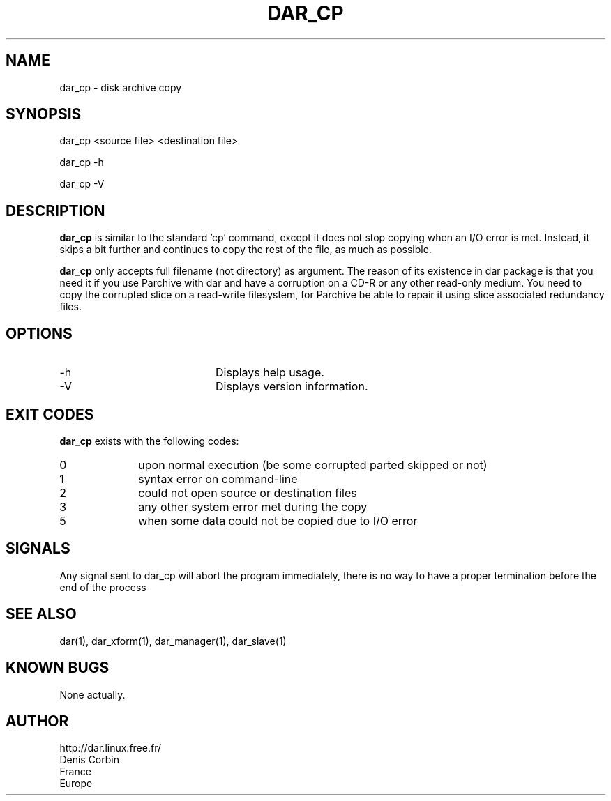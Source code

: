 .TH DAR_CP 1 "FEB 24th, 2007"
.UC 8
.SH NAME
dar_cp - disk archive copy
.SH SYNOPSIS
dar_cp <source file> <destination file>
.P
dar_cp -h
.P
dar_cp -V
.SH DESCRIPTION
.B dar_cp
is similar to the standard 'cp' command, except it does not stop copying when an I/O error is met. Instead, it skips a bit further and continues to copy the rest of the file, as much as possible.

.PP
.B dar_cp
only accepts full filename (not directory) as argument. The reason of its
existence in dar package is that you need it if you use Parchive with dar
and have a corruption on a CD-R or any other read-only medium. You need to copy
the corrupted slice on a read-write filesystem, for Parchive be able to repair
it using slice associated redundancy files.

.SH OPTIONS

.PP
.TP 20
-h
Displays help usage.
.TP 20
-V
Displays version information.

.SH EXIT CODES
.B dar_cp
exists with the following codes:
.TP 10
0
upon normal execution (be some corrupted parted skipped or not)
.TP 10
1
syntax error on command-line
.TP 10
2
could not open source or destination files
.TP 10
3
any other system error met during the copy
.TP 10
5
when some data could not be copied due to I/O error

.SH SIGNALS
Any signal sent to dar_cp will abort the program immediately, there is no way to have a proper termination before the end of the process

.SH SEE ALSO
dar(1), dar_xform(1), dar_manager(1), dar_slave(1)

.SH KNOWN BUGS
None actually.

.SH AUTHOR
.nf
http://dar.linux.free.fr/
Denis Corbin
France
Europe
